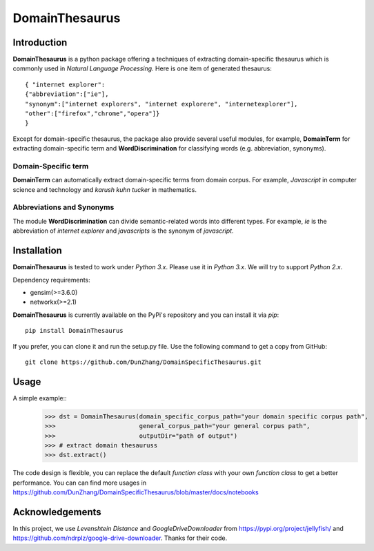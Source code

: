 DomainThesaurus
================

Introduction
------------

**DomainThesaurus** is a python package offering a techniques of extracting domain-specific
thesaurus which is commonly used in *Natural Language Processing*. Here is one item of generated
thesaurus::

    { "internet explorer":
    {"abbreviation":["ie"],
    "synonym":["internet explorers", "internet explorere", "internetexplorer"],
    "other":["firefox","chrome","opera"]}
    }

Except for domain-specific thesaurus, the package also provide several useful modules,
for example, **DomainTerm** for extracting domain-specific term and **WordDiscrimination**
for classifying words (e.g. abbreviation, synonyms).

Domain-Specific term
::::::::::::::::::::::::::::::

**DomainTerm** can automatically extract domain-specific terms from domain corpus.
For example, *Javascript* in computer science and technology and *karush kuhn tucker* in
mathematics.

Abbreviations and Synonyms
:::::::::::::::::::::::::::

The module **WordDiscrimination** can divide semantic-related words into different types.
For example, *ie* is the abbreviation of *internet explorer* and *javascripts* is
the synonym of *javascript*.

Installation
------------

**DomainThesaurus** is tested to work under `Python 3.x`. Please use it in `Python 3.x`.
We will try to support *Python 2.x*.

Dependency requirements:

* gensim(>=3.6.0)
* networkx(>=2.1)

**DomainThesaurus** is currently available on the PyPi's repository and you can
install it via `pip`::

  pip install DomainThesaurus

If you prefer, you can clone it and run the setup.py file. Use the following
command to get a copy from GitHub::

 git clone https://github.com/DunZhang/DomainSpecificThesaurus.git


Usage
----------

A simple example::
    >>> dst = DomainThesaurus(domain_specific_corpus_path="your domain specific corpus path",
    >>>                       general_corpus_path="your general corpus path",
    >>>                       outputDir="path of output")
    >>> # extract domain thesauruss
    >>> dst.extract()

The code design is flexible, you can replace the default `function class` with your own `function class` to get a better
performance.
You can can find more usages in https://github.com/DunZhang/DomainSpecificThesaurus/blob/master/docs/notebooks

Acknowledgements
-----------------

In this project, we use `Levenshtein Distance` and `GoogleDriveDownloader` from https://pypi.org/project/jellyfish/
and  https://github.com/ndrplz/google-drive-downloader. Thanks for their code.
